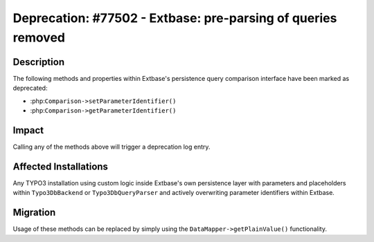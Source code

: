 =============================================================
Deprecation: #77502 - Extbase: pre-parsing of queries removed
=============================================================

Description
===========

The following methods and properties within Extbase's persistence query comparison interface have been marked as deprecated:

* :php:``Comparison->setParameterIdentifier()``
* :php:``Comparison->getParameterIdentifier()``


Impact
======

Calling any of the methods above will trigger a deprecation log entry.


Affected Installations
======================

Any TYPO3 installation using custom logic inside Extbase's own persistence layer with parameters and placeholders within
``Typo3DbBackend`` or ``Typo3DbQueryParser`` and actively overwriting parameter identifiers within Extbase.


Migration
=========

Usage of these methods can be replaced by simply using the ``DataMapper->getPlainValue()`` functionality.